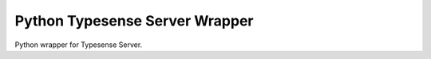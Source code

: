 ===============================
Python Typesense Server Wrapper
===============================

Python wrapper for Typesense Server.
